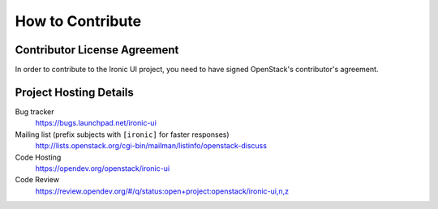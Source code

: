 =================
How to Contribute
=================

Contributor License Agreement
-----------------------------

.. index::
   single: license; agreement

In order to contribute to the Ironic UI project, you need to have
signed OpenStack's contributor's agreement.

.. seealso::

   * https://docs.openstack.org/infra/manual/developers.html
   * https://wiki.openstack.org/CLA

Project Hosting Details
-------------------------

Bug tracker
    https://bugs.launchpad.net/ironic-ui

Mailing list (prefix subjects with ``[ironic]`` for faster responses)
    http://lists.openstack.org/cgi-bin/mailman/listinfo/openstack-discuss

Code Hosting
    https://opendev.org/openstack/ironic-ui

Code Review
    https://review.opendev.org/#/q/status:open+project:openstack/ironic-ui,n,z
